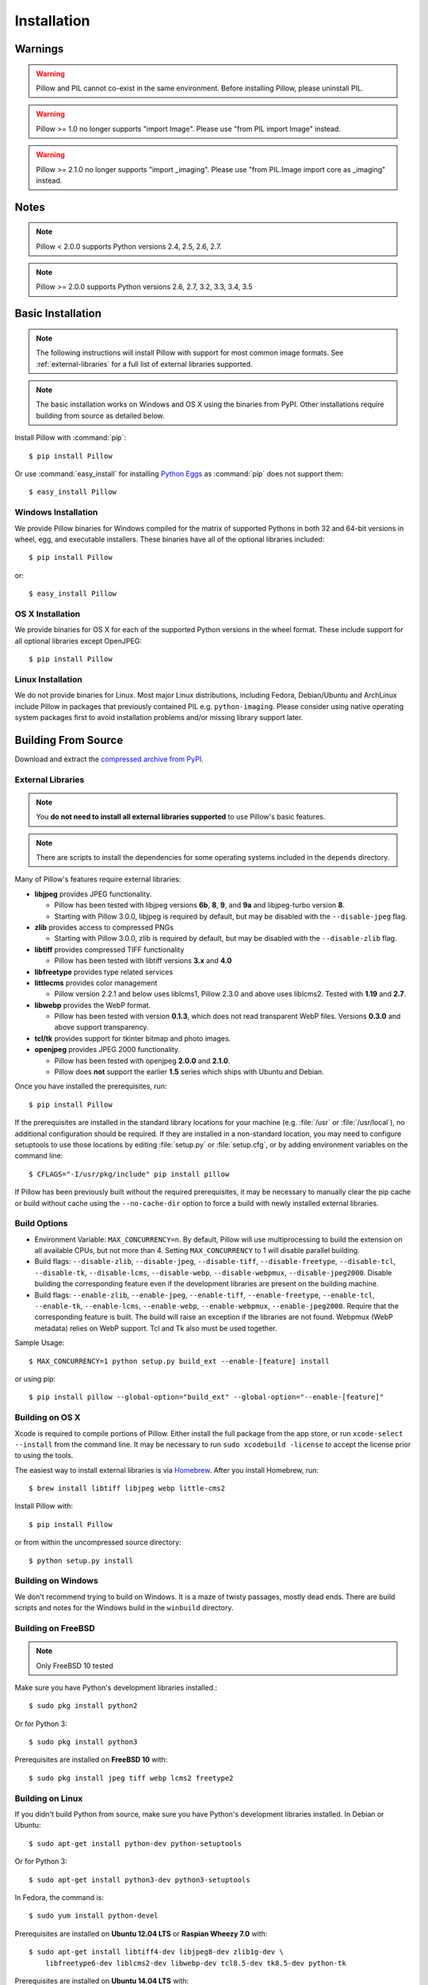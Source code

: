 Installation
============

Warnings
--------

.. warning:: Pillow and PIL cannot co-exist in the same environment. Before installing Pillow, please uninstall PIL.

.. warning:: Pillow >= 1.0 no longer supports "import Image". Please use "from PIL import Image" instead.

.. warning:: Pillow >= 2.1.0 no longer supports "import _imaging". Please use "from PIL.Image import core as _imaging" instead.

Notes
-----

.. note:: Pillow < 2.0.0 supports Python versions 2.4, 2.5, 2.6, 2.7.

.. note:: Pillow >= 2.0.0 supports Python versions 2.6, 2.7, 3.2, 3.3, 3.4, 3.5

Basic Installation
------------------

.. note::

    The following instructions will install Pillow with support for
    most common image formats. See :ref:`external-libraries` for a
    full list of external libraries supported.

.. note::

   The basic installation works on Windows and OS X using the binaries
   from PyPI. Other installations require building from source as
   detailed below.

Install Pillow with :command:`pip`::

    $ pip install Pillow

Or use :command:`easy_install` for installing `Python Eggs
<http://peak.telecommunity.com/DevCenter/PythonEggs>`_ as
:command:`pip` does not support them::

    $ easy_install Pillow


Windows Installation
^^^^^^^^^^^^^^^^^^^^

We provide Pillow binaries for Windows compiled for the matrix of
supported Pythons in both 32 and 64-bit versions in wheel, egg, and
executable installers. These binaries have all of the optional
libraries included::

  $ pip install Pillow

or::

  $ easy_install Pillow


OS X Installation
^^^^^^^^^^^^^^^^^

We provide binaries for OS X  for each of the supported Python versions
in the wheel format. These  include support for all optional libraries
except OpenJPEG::

  $ pip install Pillow

Linux Installation
^^^^^^^^^^^^^^^^^^

We do not provide binaries for Linux. Most major Linux distributions,
including Fedora, Debian/Ubuntu and ArchLinux include Pillow in
packages that previously contained PIL e.g. ``python-imaging``. Please
consider using native operating system packages first to avoid
installation problems and/or missing library support later.


Building From Source
--------------------

Download and extract the `compressed archive from PyPI`_.

.. _compressed archive from PyPI: https://pypi.python.org/pypi/Pillow

.. _external-libraries:

External Libraries
^^^^^^^^^^^^^^^^^^

.. note::

    You **do not need to install all external libraries supported** to
    use Pillow's basic features.

.. note::

   There are scripts to install the dependencies for some operating
   systems included in the ``depends`` directory.

Many of Pillow's features require external libraries:

* **libjpeg** provides JPEG functionality.

  * Pillow has been tested with libjpeg versions **6b**, **8**, **9**, and
    **9a** and libjpeg-turbo version **8**.
  * Starting with Pillow 3.0.0, libjpeg is required by default, but
    may be disabled with the ``--disable-jpeg`` flag.

* **zlib** provides access to compressed PNGs

  * Starting with Pillow 3.0.0, zlib is required by default, but may
    be disabled with the ``--disable-zlib`` flag.

* **libtiff** provides compressed TIFF functionality

  * Pillow has been tested with libtiff versions **3.x** and **4.0**

* **libfreetype** provides type related services

* **littlecms** provides color management

  * Pillow version 2.2.1 and below uses liblcms1, Pillow 2.3.0 and
    above uses liblcms2. Tested with **1.19** and **2.7**.

* **libwebp** provides the WebP format.

  * Pillow has been tested with version **0.1.3**, which does not read
    transparent WebP files. Versions **0.3.0** and above support
    transparency.

* **tcl/tk** provides support for tkinter bitmap and photo images.

* **openjpeg** provides JPEG 2000 functionality.

  * Pillow has been tested with openjpeg **2.0.0** and **2.1.0**.
  * Pillow does **not** support the earlier **1.5** series which ships
    with Ubuntu and Debian.

Once you have installed the prerequisites, run::

    $ pip install Pillow

If the prerequisites are installed in the standard library locations
for your machine (e.g. :file:`/usr` or :file:`/usr/local`), no
additional configuration should be required. If they are installed in
a non-standard location, you may need to configure setuptools to use
those locations by editing :file:`setup.py` or
:file:`setup.cfg`, or by adding environment variables on the command
line::

    $ CFLAGS="-I/usr/pkg/include" pip install pillow

If Pillow has been previously built without the required
prerequisites, it may be necessary to manually clear the pip cache or
build without cache using the ``--no-cache-dir`` option to force a
build with newly installed external libraries.


Build Options
^^^^^^^^^^^^^

* Environment Variable: ``MAX_CONCURRENCY=n``. By default, Pillow will
  use multiprocessing to build the extension on all available CPUs,
  but not more than 4. Setting ``MAX_CONCURRENCY`` to 1 will disable
  parallel building.

* Build flags: ``--disable-zlib``, ``--disable-jpeg``,
  ``--disable-tiff``, ``--disable-freetype``, ``--disable-tcl``,
  ``--disable-tk``, ``--disable-lcms``, ``--disable-webp``,
  ``--disable-webpmux``, ``--disable-jpeg2000``. Disable building the
  corresponding feature even if the development libraries are present
  on the building machine.

* Build flags: ``--enable-zlib``, ``--enable-jpeg``,
  ``--enable-tiff``, ``--enable-freetype``, ``--enable-tcl``,
  ``--enable-tk``, ``--enable-lcms``, ``--enable-webp``,
  ``--enable-webpmux``, ``--enable-jpeg2000``. Require that the
  corresponding feature is built. The build will raise an exception if
  the libraries are not found. Webpmux (WebP metadata) relies on WebP
  support. Tcl and Tk also must be used together.

Sample Usage::

    $ MAX_CONCURRENCY=1 python setup.py build_ext --enable-[feature] install

or using pip::

    $ pip install pillow --global-option="build_ext" --global-option="--enable-[feature]"


Building on OS X
^^^^^^^^^^^^^^^^

Xcode is required to compile portions of Pillow. Either install the
full package from the app store, or run ``xcode-select --install``
from the command line.  It may be necessary to run ``sudo xcodebuild
-license`` to accept the license prior to using the tools.

The easiest way to install external libraries is via `Homebrew
<http://brew.sh/>`_. After you install Homebrew, run::

    $ brew install libtiff libjpeg webp little-cms2

Install Pillow with::

    $ pip install Pillow

or from within the uncompressed source directory::

    $ python setup.py install

Building on Windows
^^^^^^^^^^^^^^^^^^^

We don't recommend trying to build on Windows. It is a maze of twisty
passages, mostly dead ends. There are build scripts and notes for the
Windows build in the ``winbuild`` directory.

Building on FreeBSD
^^^^^^^^^^^^^^^^^^^

.. Note:: Only FreeBSD 10 tested

Make sure you have Python's development libraries installed.::

    $ sudo pkg install python2

Or for Python 3::

    $ sudo pkg install python3

Prerequisites are installed on **FreeBSD 10** with::

    $ sudo pkg install jpeg tiff webp lcms2 freetype2


Building on Linux
^^^^^^^^^^^^^^^^^

If you didn't build Python from source, make sure you have Python's
development libraries installed. In Debian or Ubuntu::

    $ sudo apt-get install python-dev python-setuptools

Or for Python 3::

    $ sudo apt-get install python3-dev python3-setuptools

In Fedora, the command is::

    $ sudo yum install python-devel

Prerequisites are installed on **Ubuntu 12.04 LTS** or **Raspian Wheezy
7.0** with::

    $ sudo apt-get install libtiff4-dev libjpeg8-dev zlib1g-dev \
        libfreetype6-dev liblcms2-dev libwebp-dev tcl8.5-dev tk8.5-dev python-tk

Prerequisites are installed on **Ubuntu 14.04 LTS** with::

    $ sudo apt-get install libtiff5-dev libjpeg8-dev zlib1g-dev \
        libfreetype6-dev liblcms2-dev libwebp-dev tcl8.6-dev tk8.6-dev python-tk

Prerequisites are installed on **Fedora 20** with::

    $ sudo yum install libtiff-devel libjpeg-devel libzip-devel freetype-devel \
        lcms2-devel libwebp-devel tcl-devel tk-devel





Platform Support
----------------

Current platform support for Pillow. Binary distributions are contributed for
each release on a volunteer basis, but the source should compile and run
everywhere platform support is listed. In general, we aim to support all
current versions of Linux, OS X, and Windows.

.. note::

    Contributors please test Pillow on your platform then update this
    document and send a pull request.

+----------------------------------+-------------+------------------------------+--------------------------------+-----------------------+
|**Operating system**              |**Supported**|**Tested Python versions**    |**Latest tested Pillow version**|**Tested processors**  |
+----------------------------------+-------------+------------------------------+--------------------------------+-----------------------+
| Mac OS X 10.11 El Capitan        |Yes          | 2.7,3.3,3.4,3.5              | 3.1.0                          |x86-64                 |
+----------------------------------+-------------+------------------------------+--------------------------------+-----------------------+
| Mac OS X 10.10 Yosemite          |Yes          | 2.7,3.3,3.4                  | 3.0.0                          |x86-64                 |
+----------------------------------+-------------+------------------------------+--------------------------------+-----------------------+
| Mac OS X 10.9 Mavericks          |Yes          | 2.7,3.2,3.3,3.4              | 3.0.0                          |x86-64                 |
+----------------------------------+-------------+------------------------------+--------------------------------+-----------------------+
| Mac OS X 10.8 Mountain Lion      |Yes          | 2.6,2.7,3.2,3.3              |                                |x86-64                 |
+----------------------------------+-------------+------------------------------+--------------------------------+-----------------------+
| Redhat Linux 6                   |Yes          | 2.6                          |                                |x86                    |
+----------------------------------+-------------+------------------------------+--------------------------------+-----------------------+
| CentOS 6.3                       |Yes          | 2.7,3.3                      |                                |x86                    |
+----------------------------------+-------------+------------------------------+--------------------------------+-----------------------+
| Fedora 20                        |Yes          | 2.7,3.3                      | 2.3.0                          |x86-64                 |
+----------------------------------+-------------+------------------------------+--------------------------------+-----------------------+
| Ubuntu Linux 10.04 LTS           |Yes          | 2.6                          | 2.3.0                          |x86,x86-64             |
+----------------------------------+-------------+------------------------------+--------------------------------+-----------------------+
| Ubuntu Linux 12.04 LTS           |Yes          | 2.6,2.7,3.2,3.3,3.4,3.5      | 3.0.0                          |x86,x86-64             |
|                                  |             | PyPy2.4,PyPy3,v2.3           |                                |                       |
|                                  |             |                              |                                |                       |
|                                  |             | 2.7,3.2                      | 2.6.1                          |ppc                    |
+----------------------------------+-------------+------------------------------+--------------------------------+-----------------------+
| Ubuntu Linux 14.04 LTS           |Yes          | 2.7,3.4                      | 3.0.0                          |x86-64                 |
+----------------------------------+-------------+------------------------------+--------------------------------+-----------------------+
| Debian 8.2 Jessie                |Yes          | 2.7,3.4                      | 3.0.0                          |x86-64                 |
+----------------------------------+-------------+------------------------------+--------------------------------+-----------------------+
| Raspian Wheezy                   |Yes          | 2.7,3.2                      | 2.3.0                          |arm                    |
+----------------------------------+-------------+------------------------------+--------------------------------+-----------------------+
| Gentoo Linux                     |Yes          | 2.7,3.2                      | 2.1.0                          |x86-64                 |
+----------------------------------+-------------+------------------------------+--------------------------------+-----------------------+
| FreeBSD 10                       |Yes          | 2.7,3.4                      | 2.4.0                          |x86-64                 |
+----------------------------------+-------------+------------------------------+--------------------------------+-----------------------+
| Windows 7 Pro                    |Yes          | 2.7,3.2,3.3                  | 2.2.1                          |x86-64                 |
+----------------------------------+-------------+------------------------------+--------------------------------+-----------------------+
| Windows Server 2008 R2 Enterprise|Yes          | 3.3                          |                                |x86-64                 |
+----------------------------------+-------------+------------------------------+--------------------------------+-----------------------+
| Windows Server 2012 R2           |Yes          | 2.7,3.3,3.4                  | 3.0.0                          |x86-64                 |
+----------------------------------+-------------+------------------------------+--------------------------------+-----------------------+
| Windows 8 Pro                    |Yes          | 2.6,2.7,3.2,3.3,3.4a3        | 2.2.0                          |x86,x86-64             |
+----------------------------------+-------------+------------------------------+--------------------------------+-----------------------+
| Windows 8.1 Pro                  |Yes          | 2.6,2.7,3.2,3.3,3.4          | 2.4.0                          |x86,x86-64             |
+----------------------------------+-------------+------------------------------+--------------------------------+-----------------------+

Old Versions
------------

You can download old distributions from `PyPI
<https://pypi.python.org/pypi/Pillow>`_. Only the latest major
releases for Python 2.x and 3.x are visible, but all releases are
available by direct URL access
e.g. https://pypi.python.org/pypi/Pillow/1.0.
